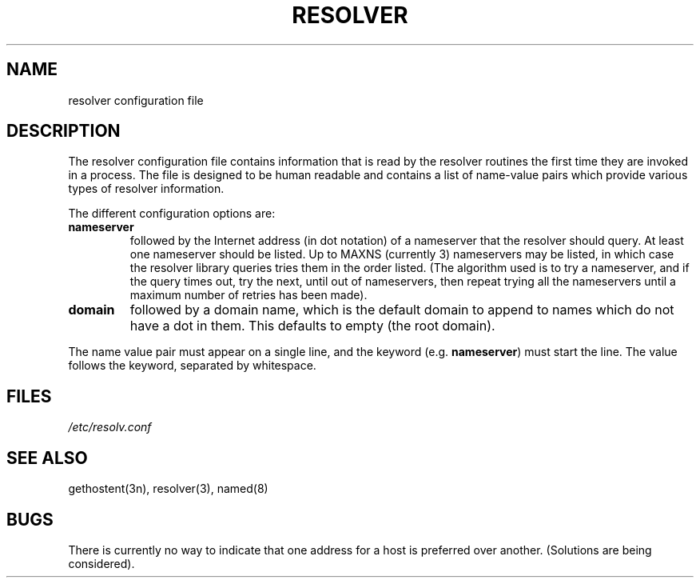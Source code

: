 .\"	@(#)resolver.5	5.1 (Berkeley) 01/07/86
.\"
.TH RESOLVER 5 "1 January 1986"
.UC 4
.SH NAME
resolver configuration file
.SH DESCRIPTION
.LP
The resolver configuration file contains information that is read
by the resolver routines the first time they are invoked in a process.
The file is designed to be human readable and contains a list of
name-value pairs which provide various types of resolver information.
.LP
The different configuration options are:
.TP
\fBnameserver\fP
followed by the Internet address (in dot notation) of a nameserver
that the resolver should query.  At least one nameserver should be
listed.  Up to MAXNS (currently 3) nameservers may be listed, in which
case the resolver library queries tries them in the order listed.
(The algorithm used is to try a nameserver, and if the query times out,
try the next, until out of nameservers, then repeat trying all the nameservers
until a maximum number of retries has been made).
.TP
\fBdomain\fP
followed by a domain name, which is
the default domain to append to names which do not have a dot in them.
This defaults to empty (the root domain).
.LP
The name value pair must appear on a single line, and the keyword
(e.g. \fBnameserver\fP) must start the line.  The value follows
the keyword, separated by whitespace.
.SH FILES
.I /etc/resolv.conf
.SH SEE ALSO
gethostent(3n), resolver(3), named(8)
.SH BUGS
.LP
There is currently no way to indicate that one address for a host
is preferred over another.  (Solutions are being considered).


